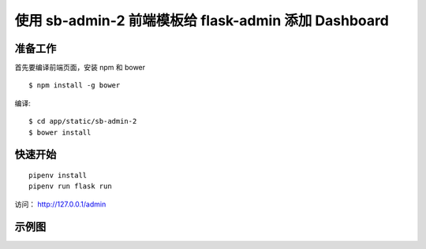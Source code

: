 使用 sb-admin-2 前端模板给 flask-admin 添加 Dashboard
######################################################

准备工作
*********

首先要编译前端页面，安装 npm 和 bower ::

    $ npm install -g bower

编译::

    $ cd app/static/sb-admin-2
    $ bower install


快速开始
*********

::

    pipenv install
    pipenv run flask run


访问： http://127.0.0.1/admin

示例图
*******

.. image:: screenshot/admin.png
